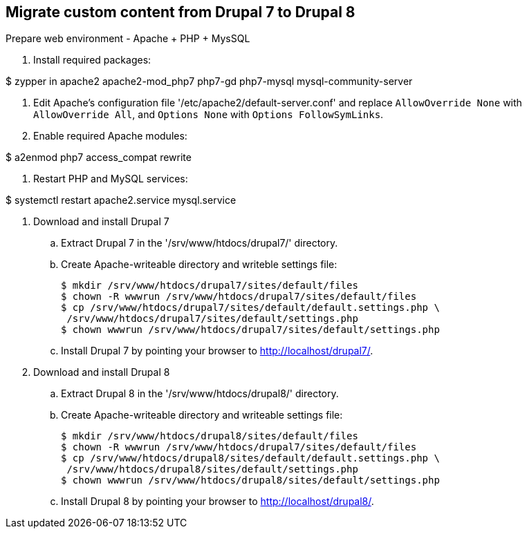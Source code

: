 == Migrate custom content from Drupal 7 to Drupal 8

.Prepare web environment - Apache + PHP + MysSQL

. Install required packages:

$ zypper in apache2 apache2-mod_php7 php7-gd php7-mysql mysql-community-server

. Edit Apache's configuration file '/etc/apache2/default-server.conf' and replace `AllowOverride None` with `AllowOverride All`, and `Options None` with `Options FollowSymLinks`.

. Enable required Apache modules:

$ a2enmod php7 access_compat rewrite

. Restart PHP and MySQL services:

$ systemctl restart apache2.service mysql.service

. Download and install Drupal 7
 .. Extract Drupal 7 in the '/srv/www/htdocs/drupal7/' directory.
 .. Create Apache-writeable directory and writeble settings file:

 $ mkdir /srv/www/htdocs/drupal7/sites/default/files
 $ chown -R wwwrun /srv/www/htdocs/drupal7/sites/default/files
 $ cp /srv/www/htdocs/drupal7/sites/default/default.settings.php \
  /srv/www/htdocs/drupal7/sites/default/settings.php
 $ chown wwwrun /srv/www/htdocs/drupal7/sites/default/settings.php

 .. Install Drupal 7 by pointing your browser to http://localhost/drupal7/.

. Download and install Drupal 8
 .. Extract Drupal 8 in the '/srv/www/htdocs/drupal8/' directory.
 .. Create Apache-writeable directory and writeable settings file:

 $ mkdir /srv/www/htdocs/drupal8/sites/default/files
 $ chown -R wwwrun /srv/www/htdocs/drupal7/sites/default/files
 $ cp /srv/www/htdocs/drupal8/sites/default/default.settings.php \
  /srv/www/htdocs/drupal8/sites/default/settings.php
 $ chown wwwrun /srv/www/htdocs/drupal8/sites/default/settings.php

 .. Install Drupal 8 by pointing your browser to http://localhost/drupal8/.
